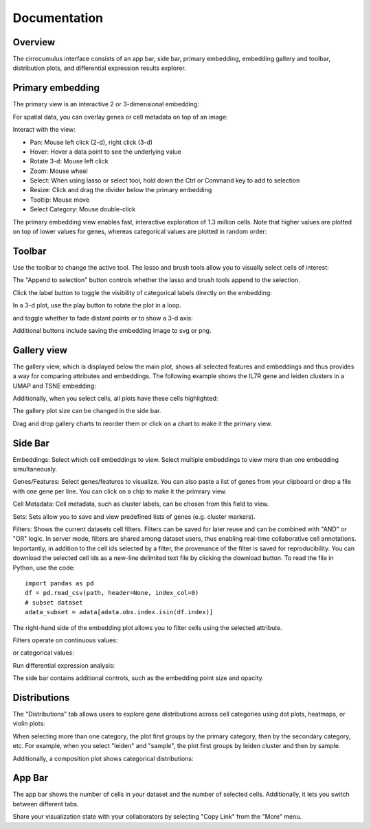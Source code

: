 Documentation
----------------


Overview
^^^^^^^^^

The cirrocumulus interface consists of an app bar, side bar, primary embedding, embedding gallery and toolbar, distribution plots, and differential expression results explorer.

.. image:: images/overview.png


Primary embedding
^^^^^^^^^^^^^^^^^^^

The primary view is an interactive 2 or 3-dimensional embedding:

.. image:: images/embedding.png



For spatial data, you can overlay genes or cell metadata on top of an image:

.. image:: images/spatial.png


Interact with the view:

- Pan: Mouse left click (2-d), right click (3-d)
- Hover: Hover a data point to see the underlying value
- Rotate 3-d: Mouse left click
- Zoom: Mouse wheel
- Select: When using lasso or select tool, hold down the Ctrl or Command key to add to selection
- Resize: Click and drag the divider below the primary embedding
- Tooltip: Mouse move
- Select Category: Mouse double-click

.. image:: images/embedding.gif

The primary embedding view enables fast, interactive exploration of 1.3 million cells. Note that higher values are plotted on top of lower values for genes, whereas categorical values are plotted in random order:

.. image:: images/1.3.million.gif

Toolbar
^^^^^^^^^^^

Use the toolbar to change the active tool. The lasso and brush tools allow you to visually select cells of interest:

.. image:: images/lasso.gif


The "Append to selection" button controls whether the lasso and brush tools append to the selection.


Click the label button to toggle the visibility of categorical labels directly on the embedding:

.. image:: images/labels.png


In a 3-d plot, use the play button to rotate the plot in a loop.

.. image:: images/play3d.gif


and toggle whether to fade distant points or to show a 3-d axis:

.. image:: images/fog.gif

Additional buttons include saving the embedding image to svg or png.


Gallery view
^^^^^^^^^^^^^^^^^^^

The gallery view, which is displayed below the main plot, shows all selected features and embeddings and thus provides a way for comparing attributes and embeddings.
The following example shows the IL7R gene and leiden clusters in a UMAP and TSNE embedding:

.. image:: images/gallery.png


Additionally, when you select cells, all plots have these cells highlighted:

.. image:: images/gallery-select.png


The gallery plot size can be changed in the side bar.

Drag and drop gallery charts to reorder them or click on a chart to make it the primary view.

.. image:: images/gallery-interact.gif

Side Bar
^^^^^^^^^^^

Embeddings: Select which cell embeddings to view. Select multiple embeddings to view more than one embedding simultaneously.

Genes/Features: Select genes/features to visualize. You can also paste a list of genes from your clipboard or drop a file with one gene per line. You can click on a chip to make it the primrary view.

Cell Metadata: Cell metadata, such as cluster labels, can be chosen from this field to view.

Sets: Sets allow you to save and view predefined lists of genes (e.g. cluster markers).

Filters: Shows the current datasets cell filters. Filters can be saved for later reuse and can be combined with "AND" or "OR" logic.
In server mode, filters are shared among dataset users, thus enabling real-time collaborative cell annotations.
Importantly, in addition to the cell ids selected by a filter, the provenance of the filter is saved for reproducibility.
You can download the selected cell ids as a new-line delimited text file by clicking the download button. To read the file in Python, use the code::

    import pandas as pd
    df = pd.read_csv(path, header=None, index_col=0)
    # subset dataset
    adata_subset = adata[adata.obs.index.isin(df.index)]

The right-hand side of the embedding plot allows you to filter cells using the selected attribute.

Filters operate on continuous values:

.. image:: images/numerical_filter.png


or categorical values:

.. image:: images/categorical_filter.png


Run differential expression analysis:

.. image:: images/de.gif


The side bar contains additional controls, such as the embedding point size and opacity.

Distributions
^^^^^^^^^^^^^^^

The "Distributions" tab allows users to explore gene distributions across cell categories using dot plots, heatmaps, or violin plots:

.. image:: images/dotplot.png


When selecting more than one category, the plot first groups by the primary category, then by the secondary category, etc.
For example, when you select "leiden" and "sample", the plot first groups by leiden cluster and then by sample.

Additionally, a composition plot shows categorical distributions:

.. image:: images/composition_plot.png

App Bar
^^^^^^^^^^

The app bar shows the number of cells in your dataset and the number of selected cells. Additionally, it
lets you switch between different tabs.

Share your visualization state with your collaborators by selecting "Copy Link" from the "More" menu.



